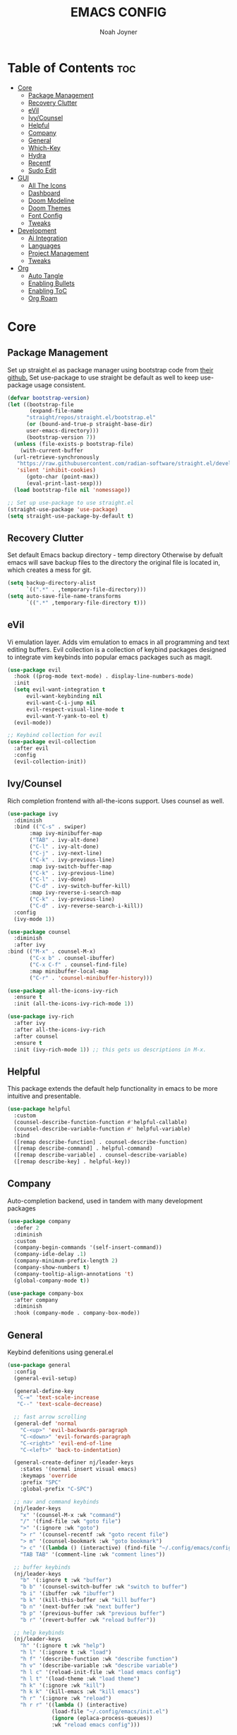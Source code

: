 #+TITLE: EMACS CONFIG
#+AUTHOR: Noah Joyner
#+DESCRIPTION: Personal Emacs Config
#+STARTUP: overview 
#+AUTO_TANGLE: t
#+PROPERTY: header-args:emacs-lisp :tangle ./init.el 

* Table of Contents :toc:
- [[#core][Core]]
  - [[#package-management][Package Management]]
  - [[#recovery-clutter][Recovery Clutter]]
  - [[#evil][eVil]]
  - [[#ivycounsel][Ivy/Counsel]]
  - [[#helpful][Helpful]]
  - [[#company][Company]]
  - [[#general][General]]
  - [[#which-key][Which-Key]]
  - [[#hydra][Hydra]]
  - [[#recentf][Recentf]]
  - [[#sudo-edit][Sudo Edit]]
- [[#gui][GUI]]
  - [[#all-the-icons][All The Icons]]
  - [[#dashboard][Dashboard]]
  - [[#doom-modeline][Doom Modeline]]
  - [[#doom-themes][Doom Themes]]
  - [[#font-config][Font Config]]
  - [[#tweaks][Tweaks]]
- [[#development][Development]]
  - [[#ai-integration][Ai Integration]]
  - [[#languages][Languages]]
  - [[#project-management][Project Management]]
  - [[#tweaks-1][Tweaks]]
- [[#org][Org]]
  - [[#auto-tangle][Auto Tangle]]
  - [[#enabling-bullets][Enabling Bullets]]
  - [[#enabling-toc][Enabling ToC]]
  - [[#org-roam][Org Roam]]

* Core

** Package Management
Set up straight.el as package manager using bootstrap code from [[https://github.com/radian-software/straight.el][their github.]]
Set use-package to use straight be default as well to keep use-package usage consistent.
#+begin_src emacs-lisp
  (defvar bootstrap-version)
  (let ((bootstrap-file
         (expand-file-name
      	"straight/repos/straight.el/bootstrap.el"
    	(or (bound-and-true-p straight-base-dir)
  	    user-emacs-directory)))
        (bootstrap-version 7))
    (unless (file-exists-p bootstrap-file)
      (with-current-buffer
  	(url-retrieve-synchronously
  	 "https://raw.githubusercontent.com/radian-software/straight.el/develop/install.el"
  	 'silent 'inhibit-cookies)
        (goto-char (point-max))
        (eval-print-last-sexp)))
    (load bootstrap-file nil 'nomessage))

  ;; Set up use-package to use straight.el
  (straight-use-package 'use-package)
  (setq straight-use-package-by-default t)
#+end_src


** Recovery Clutter
Set default Emacs backup directory - temp directory
Otherwise by defualt emacs will save backup files to the directory the original file is located in, which creates a mess for git.
#+begin_src emacs-lisp
  (setq backup-directory-alist
        `((".*" . ,temporary-file-directory)))
  (setq auto-save-file-name-transforms
        `((".*" ,temporary-file-directory t)))
#+end_src


** eVil
Vi emulation layer. Adds vim emulation to emacs in all programming and text editing buffers. Evil collection is a collection of keybind packages designed to integrate vim keybinds into popular emacs packages such as magit.
#+begin_src emacs-lisp
  (use-package evil
    :hook ((prog-mode text-mode) . display-line-numbers-mode)
    :init
    (setq evil-want-integration t
        evil-want-keybinding nil
        evil-want-C-i-jump nil
        evil-respect-visual-line-mode t
        evil-want-Y-yank-to-eol t)
    (evil-mode))

  ;; Keybind collection for evil
  (use-package evil-collection
    :after evil
    :config
    (evil-collection-init))
#+end_src


** Ivy/Counsel
Rich completion frontend with all-the-icons support. Uses counsel as well.
#+begin_src emacs-lisp
  (use-package ivy
    :diminish
    :bind (("C-s" . swiper)
         :map ivy-minibuffer-map
         ("TAB" . ivy-alt-done)
         ("C-l" . ivy-alt-done)
         ("C-j" . ivy-next-line)
         ("C-k" . ivy-previous-line)
         :map ivy-switch-buffer-map
         ("C-k" . ivy-previous-line)
         ("C-l" . ivy-done)
         ("C-d" . ivy-switch-buffer-kill)
         :map ivy-reverse-i-search-map
         ("C-k" . ivy-previous-line)
         ("C-d" . ivy-reverse-search-i-kill))
    :config
    (ivy-mode 1))

  (use-package counsel
    :diminish
    :after ivy
  :bind (("M-x" . counsel-M-x)
         ("C-x b" . counsel-ibuffer)
         ("C-x C-f" . counsel-find-file)
         :map minibuffer-local-map
         ("C-r" . 'counsel-minibuffer-history)))

  (use-package all-the-icons-ivy-rich
    :ensure t
    :init (all-the-icons-ivy-rich-mode 1))

  (use-package ivy-rich
    :after ivy
    :after all-the-icons-ivy-rich
    :after counsel
    :ensure t
    :init (ivy-rich-mode 1)) ;; this gets us descriptions in M-x.
#+end_src

** Helpful
This package extends the default help functionality in emacs to be more intuitive and presentable.
#+begin_src emacs-lisp
  (use-package helpful
    :custom
    (counsel-describe-function-function #'helpful-callable)
    (counsel-describe-variable-function #' helpful-variable)
    :bind
    ([remap describe-function] . counsel-describe-function)
    ([remap describe-command] . helpful-command)
    ([remap describe-variable] . counsel-describe-variable)
    ([remap describe-key] . helpful-key))
#+end_src


** Company
Auto-completion backend, used in tandem with many development packages
#+begin_src emacs-lisp
  (use-package company
    :defer 2
    :diminish
    :custom
    (company-begin-commands '(self-insert-command))
    (company-idle-delay .1)
    (company-minimum-prefix-length 2)
    (company-show-numbers t)
    (company-tooltip-align-annotations 't)
    (global-company-mode t))

  (use-package company-box
    :after company
    :diminish
    :hook (company-mode . company-box-mode))
#+end_src


** General
Keybind defenitions using general.el
#+begin_src emacs-lisp
  (use-package general
    :config
    (general-evil-setup)

    (general-define-key
     "C-=" 'text-scale-increase
     "C--" 'text-scale-decrease)

    ;; fast arrow scrolling
    (general-def 'normal
      "C-<up>" 'evil-backwards-paragraph
      "C-<down>" 'evil-forwards-paragraph
      "C-<right>" 'evil-end-of-line
      "C-<left>" 'back-to-indentation)

    (general-create-definer nj/leader-keys
      :states '(normal insert visual emacs)
      :keymaps 'override
      :prefix "SPC"
      :global-prefix "C-SPC")

    ;; nav and command keybinds
    (nj/leader-keys
      "x" '(counsel-M-x :wk "command")
      "/" '(find-file :wk "goto file")
      ">" '(:ignore :wk "goto")
      "> r" '(counsel-recentf :wk "goto recent file")
      "> m" '(counsel-bookmark :wk "goto bookmark")
      "> c" '((lambda () (interactive) (find-file "~/.config/emacs/config.org")) :wk "goto emacs config")
      "TAB TAB" '(comment-line :wk "comment lines"))

    ;; buffer keybinds
    (nj/leader-keys
      "b" '(:ignore t :wk "buffer")
      "b b" '(counsel-switch-buffer :wk "switch to buffer")
      "b i" '(ibuffer :wk "ibuffer")
      "b k" '(kill-this-buffer :wk "kill buffer")
      "b n" '(next-buffer :wk "next buffer")
      "b p" '(previous-buffer :wk "previous buffer")
      "b r" '(revert-buffer :wk "reload buffer"))

    ;; help keybinds  
    (nj/leader-keys
      "h" '(:ignore t :wk "help")
      "h l" '(:ignore t :wk "load")
      "h f" '(describe-function :wk "describe function")
      "h v" '(describe-variable :wk "describe variable")
      "h l c" '(reload-init-file :wk "load emacs config")
      "h l t" '(load-theme :wk "load theme")
      "h k" '(:ignore :wk "kill")
      "h k k" '(kill-emacs :wk "kill emacs")
      "h r" '(:ignore :wk "reload")
      "h r r" '((lambda () (interactive)
                (load-file "~/.config/emacs/init.el")
                (ignore (eplaca-process-queues))
                :wk "reload emacs config")))

    ;; toggle keybinds
    (nj/leader-keys
      "t" '(:ignore t :wk "toggle")
      "t v" '(vterm-toggle :wk "toggle vterm")
      "t t" '(visual-line-mode :wk "Toggle truncated lines")
      "t n" '(neotree-toggle :wk "Toggle neotree file viewer"))

    ;; window keybinds
    (nj/leader-keys
      "w" '(:ignore t :wk "windows")
      ;; splits
      "w c" '(evil-window-delete :wk "close window")
      "w n" '(evil-window-new :wk "new window")
      "w s" '(evil-window-split :wk "split window")
      "w v" '(evil-window-vsplit :wk "split window vertical")
      ;; move
      "w j" '(evil-window-up :wk "window up")
      "w k" '(evil-window-down :wk "window down")
      "w h" '(evil-window-left :wk "window left")
      "w l" '(evil-window-right :wk "window right")
      "w <up>" '(evil-window-up :wk "window up")
      "w <down>" '(evil-window-down :wk "window down")
      "w <left>" '(evil-window-left :wk "window left")
      "w <right>" '(evil-window-right :wk "window right")
      "w >" '(evil-window-next :wk "window next")
      ;; swaps
      "w C-j" '(buf-move-up :wk "window swap up")
      "w C-k" '(buf-move-down :wk "window swap down")
      "w C-h" '(buf-move-left :wk "window swap left")
      "w C-l" '(buf-move-right :wk "window swap right")
      "w C-<up>" '(buf-move-up :wk "window swap up")
      "w C-<down>" '(buf-move-down :wk "window swap down")
      "w C-<left>" '(buf-move-left :wk "window swap left")
      "w C-<right>" '(buf-move-right :wk "window swap right"))

    ;; server
    (nj/leader-keys
      "s" '(:ignore t :wk "server/sudo")
      "s k" '(server-force-delete :wk "kill server")
      "s s" '(server-start :wk "start server")
      "s t" '(server-mode :wk "server toggle"))

    ;; bookmarks
    (nj/leader-keys
      "m" '(:ignore t :wk "bookmarks")
      "m d" '(bookmark-delete :wk "delete bookmark")
      "m l" '(bookmark-bmenu-list :wk "bookmark list")
      "m m" '(bookmark-set :wk "add bookmark")
      "m M" '(bookmark-set-no-overwrite :wk "add permanent bookmark")))
#+end_src


** Which-Key
Display tooltips on slow keybind inputs
#+begin_src emacs-lisp
    (use-package which-key
      :diminish
      :init
      (which-key-mode 1)
      :config
      (setq which-key-idle-delay 0.8
  	  which-key-allow-imprecise-window-fit nil))
#+end_src


** TODO Hydra
Allows for fast minibuffer based one time keybinds
#+begin_src emacs-lisp
(use-package hydra)
#+end_src


** Recentf
Recent file list - add exclusions here
#+begin_src emacs-lisp
  (require 'recentf)
  (recentf-mode 1)
  (add-to-list 'recentf-exclude "~/.config/emacs/bookmarks")
  (add-to-list 'recentf-exclude "~/.config/emacs/.cache/treemacs-persist")
  (add-to-list 'recentf-exclude "~/dotfiles/emacs/.cache/treemacs-persist")
  (add-hook 'kill-emacs-hook 'recentf-save-list)
#+end_src


** Sudo Edit
Allow for buffers to be written to using sudo
#+begin_src emacs-lisp
  (use-package sudo-edit
    :config
    (nj/leader-keys
      "s /" '(sudo-edit-find-file :wk "sudo find file")
      "s ." '(sudo-edit :wk "sudo edit current file")))
#+end_src


* GUI

** All The Icons
Icon Support
#+begin_src emacs-lisp
  (use-package all-the-icons
    :ensure t
    :if (display-graphic-p))
  (use-package all-the-icons-dired ;; ATI Dired Support
    :hook (dired-mode . (lambda () (all-the-icons-dired-mode t))))
#+end_src


** Dashboard
Emacs dahboard/launcher page
#+begin_src emacs-lisp
  (use-package dashboard
    :ensure t
    :init
    (setq initial-buffer-choice 'dashboard-open)
    (setq dashboard-set-heading-icons t)
    (setq dashboard-set-file-icons t)
    (setq dashboard-banner-logo-title "Emacs Is More Than A Text Editor!")
    (setq dashboard-startup-banner 'logo) ;; use standard emacs logo as banner
    (setq dashboard-center-content nil) ;; set to 't' for centered content
    (setq dashboard-projects-backend 'projectile)
    (setq dashboard-items '((recents . 8)
                            (agenda . 5 )
                            (bookmarks . 5)
                            (projects . 5)
                            (registers . 5)))
    :custom
    (dashboard-modify-heading-icons '((recents . "file-text")
                                      (bookmarks . "book")))
    :config
    (add-hook 'elpaca-after-init-hook #'dashboard-insert-startupify-lists)
    (add-hook 'elpaca-after-init-hook #'dashboard-initialize)
    (dashboard-setup-startup-hook))
#+end_src


** Doom Modeline
Better looking modeline from doom emacs
#+begin_src emacs-lisp
  (use-package doom-modeline
    :ensure t
    :init (doom-modeline-mode 1)) 
  (use-package diminish) ;; Adds ability to diminish modes from modeline
#+end_src


** Doom Themes
Theme management

Create custom themes here:
https://mswift42.github.io/themecreator/

#+begin_src emacs-lisp
  ;; Select Theme
  (add-to-list 'custom-theme-load-path "~/.config/emacs/themes/")
  (use-package doom-themes
    :config
    (setq doom-themes-enable-bold t
      doom-themes-enable-italic t)
    (load-theme 'doom-horizon t))
    
  ;; Transparency
  ;; (add-to-list 'default-frame-alist '(alpha-background . 90))
#+end_src


** Font Config
General UI Font Config

#+begin_src emacs-lisp
  ;;create font default
  (set-face-attribute 'default nil
    :font "FiraCodeNerdFont"
    :weight 'regular)

  ;;make comments italicized
  (set-face-attribute 'font-lock-comment-face nil
    :slant 'italic)

  ;;make keywords italicized
  (set-face-attribute 'font-lock-keyword-face nil
    :slant 'italic)

  ;;add font to default
  (add-to-list 'default-frame-alist '(font . "FiraCode-12"))

  (set-face-attribute 'variable-pitch nil
                      :font "FiraSans"
                      :height 325
                      :weight 'regular)

  ;;set line spacing
  (setq-default line-spacing 0.20)
#+end_src


** Tweaks
Various GUI tweaks and settings
#+begin_src emacs-lisp
  ;; disable gui bars
  (menu-bar-mode -1)
  (tool-bar-mode -1)
  (scroll-bar-mode -1)
  (set-fringe-mode 10)

  ;; disable startup screen
  (setq inhibit-startup-screen t)  

  ;; relative line numbering
  (setq display-line-numbers-type 'relative)

  ;; zoom on scroll
  (global-set-key (kbd "<C-wheel-up>") 'text-scale-increase)
  (global-set-key (kbd "<C-wheel-down>") 'text-scale-decrease)
#+end_src


* Development

** Ai Integration
Ollama using Ellama
#+begin_src emacs-lisp
  (use-package ellama
    :init
    (setopt ellama-keymap-prefix "C-c e")
    (require 'llm-ollama))
#+end_src


** Languages

*** Language Server
LSP Mode provides a client hook for communicating with language server protocol
#+begin_src emacs-lisp
  (use-package lsp-mode
    :ensure t
    :commands (lsp lsp-deferred)
    :init
    (setq lsp-keymap-prefix "C-c l"
        gc-cons-threshold 100000000)
    :config
    (lsp-enable-which-key-integration t))

  ;; optionally
  ;; (use-package lsp-ui :commands lsp-ui-mode)
  ;; if you are ivy user
  (use-package lsp-ivy :commands lsp-ivy-workspace-symbol)
  (use-package lsp-treemacs :commands lsp-treemacs-errors-list)

  ;; optionally if you want to use debugger
  (use-package dap-mode)
  ;; (use-package dap-LANGUAGE) to load the dap adapter for your language
#+end_src

*** Rust
#+begin_src emacs-lisp
  (use-package rust-mode
    :mode "\\.rs\\'")
    
#+end_src

*** Nix
#+begin_src emacs-lisp
  (use-package nix-mode
    :hook (nix-mode . lsp-deferred)
    :mode "\\.nix\\'")

  ;; (use-package lsp-nix
  ;;   :after (lsp-mode)
  ;;   :demand t
  ;;   :custom
  ;; (lsp-nix-nil-formatter ["nixpgs-fmt"]))
#+end_src

*** TypeScript
#+begin_src emacs-lisp
    (use-package coverlay)

    (use-package s)
    (use-package origami)

    (use-package typescript-mode
      :hook
      (typescript-ts-mode . lsp-deferred)
      (tsx-ts-mode . lsp-deferred)
      :mode ("\\.ts\\'" . 'typescript-ts-mode)
      :mode ("\\.tsx\\'" . 'tsx-ts-mode)
      :config
      (setq typescript-indent-level 2))



    ;; ;; TypeScript Interactive Development Environment
    (use-package tide
      :ensure t
      :after typescript-mode company flycheck
      :hook
      (typescript-ts-mode . tide-setup)
      (tsx-ts-mode . tide-setup)
      (typescript-ts-mode . tide-hl-identifier-mode)
      (tide-mode . electric-pair-mode))

    (setq company-tooltip-align-annotations t)
#+end_src


** Project Management

*** Magit
#+begin_src emacs-lisp
  (use-package magit
    :config
    (nj/leader-keys
      "g" '(:ignore t :wk "git")
      "g s" '(magit-status :wk "magit status")))
#+end_src

**** Git Time Machine
Allows for easy review of past commits
+begin_src emacs-lisp
(use-package git-timemachine
  :after magit
  :hook (evil-normalize-keymaps . git-timemachine-hook)
  :config
    (evil-define-key 'normal git-timemachine-mode-map (kbd "C-j") 'git-timemachine-show-previous-revision)
    (evil-define-key 'normal git-timemachine-mode-map (kbd "C-k") 'git-timemachine-show-next-revision)
)
+end_src

*** Projectile
Project management for emacs - could be argued core
#+begin_src emacs-lisp
  (use-package projectile
    :diminish
    :config (projectile-mode 1)
    (nj/leader-keys ;; keybinds
      "p" '(projectile-command-map :wk "projectile"))
    (setq projectile-project-search-path '("~/Projects/")))
  #+end_src


*** Treemacs
#+begin_src emacs-lisp
  (use-package treemacs
    :defer t
    :diminish
    :init
    (with-eval-after-load 'winum
      (define-key winum-keymap (kbd "M-0") #'treemacs-select-window))
    :config
    (progn
      (setq treemacs-width 28)
      (treemacs-follow-mode t)
      (treemacs-filewatch-mode t)
      (when treemacs-python-executable
        (treemacs-git-commit-diff-mode t))

      (pcase (cons (not (null (executable-find "git")))
                   (not (null treemacs-python-executable)))
        (`(t . t)
         (treemacs-git-mode 'deferred))
        (`(t . _)
         (treemacs-git-mode 'simple)))

      (treemacs-hide-gitignored-files-mode nil))
    :bind
    (:map global-map
          ("M-0"       . treemacs-select-window)
          ("C-x t 1"   . treemacs-delete-other-windows)
          ("C-x t t"   . treemacs)
          ("C-x t d"   . treemacs-select-directory)
          ("C-x t B"   . treemacs-bookmark)
          ("C-x t C-t" . treemacs-find-file)
          ("C-x t M-t" . treemacs-find-tag)))

  (use-package treemacs-evil
    :after (treemacs evil))

  (use-package treemacs-projectile
    :after (treemacs projectile))

  (use-package treemacs-icons-dired
    :hook (dired-mode . treemacs-icons-dired-enable-once))

  (use-package treemacs-magit
    :after (treemacs magit))

  (use-package treemacs-all-the-icons
    :after (treemacs all-the-icons)
    :config (treemacs-load-theme "all-the-icons"))
#+end_src


** Tweaks

*** Rainbow Delimiters
Applies rainbow effect to delimiters and groups to sort out nesting errors
#+begin_src emacs-lisp
  (use-package rainbow-delimiters
    :hook (prog-mode . rainbow-delimiters-mode))

#+end_src

*** Rainbow Mode
Render colors as a color, i.e. #ffa500
#+begin_src emacs-lisp
  (use-package rainbow-mode
    :diminish
    :hook 
    ((org-mode prog-mode) . rainbow-mode))
#+end_src

*** Vterm
Terminal emulator for emacs - requires c compilation to install so it is pre-installed via nix
#+begin_src emacs-lisp
  (use-package vterm)

  (add-to-list 'display-buffer-alist
     '("\*vterm\*"
       (display-buffer-in-side-window)
       (window-height . 0.25)
       (side . bottom)
       (slot . 0)))
#+end_src


* Org
#+begin_src emacs-lisp
  (use-package org
    :hook (org-mode . org-indent-mode)
    :config
    ;; Tweaks
     (setq org-ellipsis " ⇁" 
           org-hide-emphasis-markers nil
           org-src-fontify-natively t
           org-src-tab-acts-natively t)
     (require 'org-tempo) ;; allows for quick block execution
     ;; Keybinds
      (nj/leader-keys
        "o" '(:ignore t :wk "org mode")
        "o e" '(org-edit-special :wk "org edit")
        "o s" '(org-edit-src-exit :wk "org exit edit")
        "o c" '(org-edit-src-abort :wk "org abort edit")))
#+end_src

** Auto Tangle
Adds functionality for auto-tangling Org files to source files.
Otherwise, to tangle you must run 'org-babel-tangle'.
To enable auto-tangling for a given file, set the auto_tangle header to true. 
#+begin_src emacs-lisp
  (use-package org-auto-tangle
    :defer t
    :hook (org-mode . org-auto-tangle-mode))
#+end_src

** Enabling Bullets
This package enable UTF-8 bullets to org, looks a lot nicer than default *.
#+begin_src emacs-lisp
  (use-package org-bullets
    :hook (org-mode . org-bullets-mode)
    :custom
    (org-bullets-bullet-list '("◉" "○" "●" "○" "●" "○" "●")))
#+end_src

** Enabling ToC
Allows for auto-generated Table of Contents in Org Mode buffers. Add headline with :toc: flag.
#+begin_src emacs-lisp
(use-package toc-org
  :hook (org-mode . toc-org-mode))
#+end_src


** Org Roam
Non-heirarchical node-based note manger
Disabled

(use-package org-roam
  :config
  (setq org-roam-directory (file-truename "~/org-roam")
        find-file-visit-truename t)
  (org-roam-db-autosync-mode))




